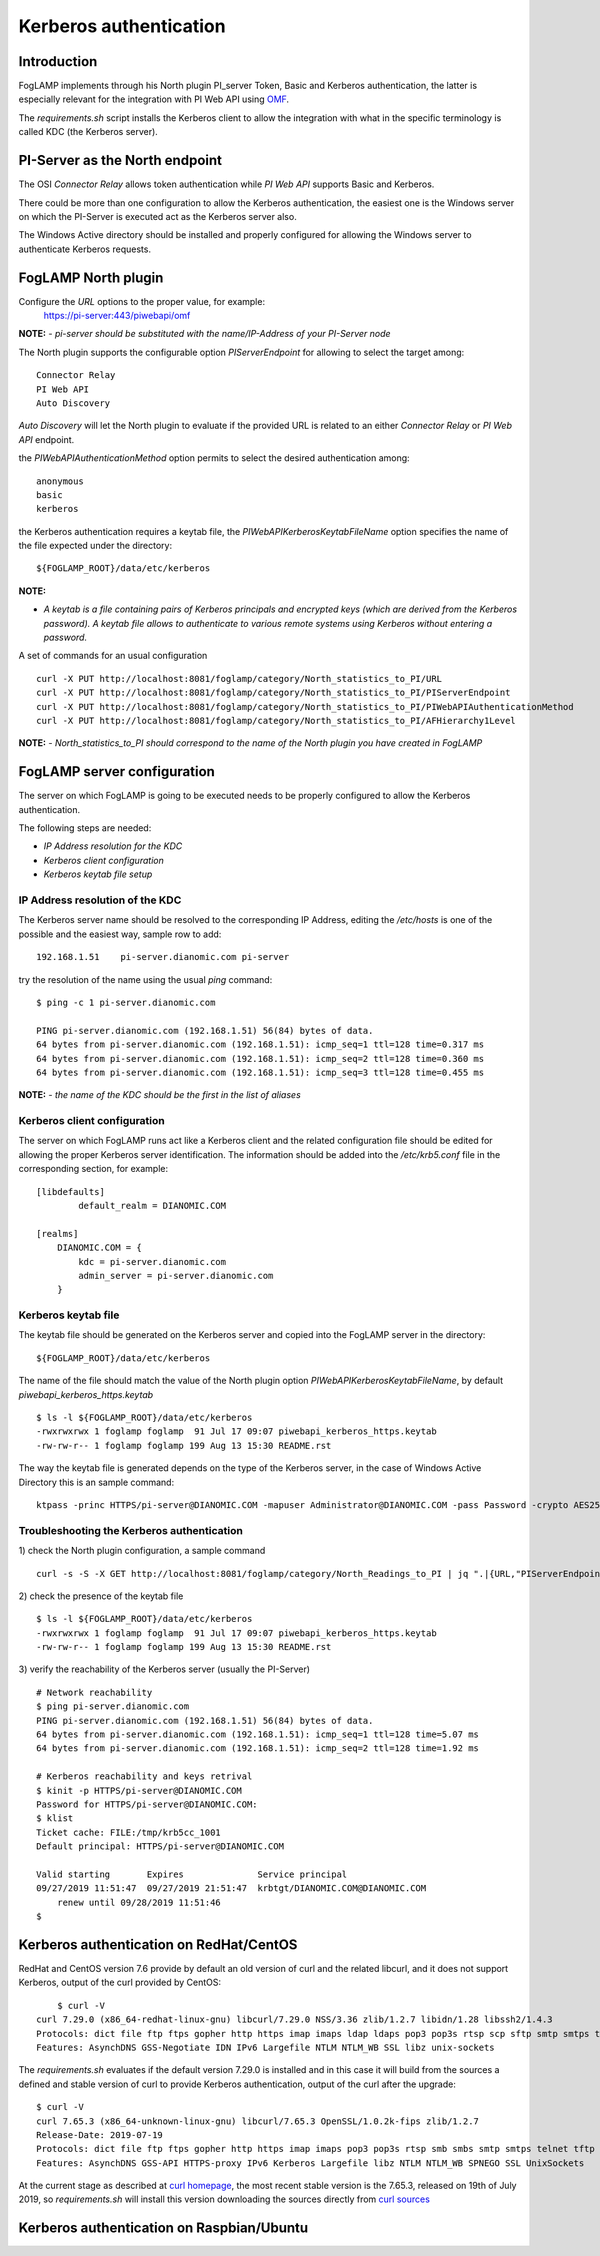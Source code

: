 .. |br| raw:: html

   <br />

.. Links
.. _curl homepage: https://curl.haxx.se/
.. _curl sources: https://github.com/curl/curl/releases
.. _OMF: https://omf-docs.readthedocs.io/en/v1.1/

***********************
Kerberos authentication
***********************

Introduction
============
FogLAMP implements through his North plugin PI_server Token, Basic and Kerberos authentication, the latter is especially relevant for the integration with PI Web API using `OMF`_.

The *requirements.sh* script installs the Kerberos client to allow the integration with what in the specific terminology is called KDC (the Kerberos server).

PI-Server as the North endpoint
===============================
The OSI *Connector Relay* allows token authentication while *PI Web API* supports Basic and Kerberos.

There could be more than one configuration to allow the Kerberos authentication,
the easiest one is the Windows server on which the PI-Server is executed act as the Kerberos server also.

The Windows Active directory should be installed and properly configured for allowing the Windows server to authenticate Kerberos requests.

FogLAMP North plugin
====================
Configure the *URL* options to the proper value, for example:
    https://pi-server:443/piwebapi/omf

**NOTE:**
- *pi-server should be substituted with the name/IP-Address of your PI-Server node*

The North plugin supports the configurable option *PIServerEndpoint* for allowing to select the target among:
::
	Connector Relay
	PI Web API
	Auto Discovery

*Auto Discovery* will let the North plugin to evaluate if the provided URL is related to an either *Connector Relay* or *PI Web API* endpoint.

the *PIWebAPIAuthenticationMethod* option permits to select the desired authentication among:
::
	anonymous
	basic
	kerberos

the Kerberos authentication requires a keytab file, the *PIWebAPIKerberosKeytabFileName* option specifies the name of the file expected under the
directory:
::
	${FOGLAMP_ROOT}/data/etc/kerberos

**NOTE:**

- *A keytab is a file containing pairs of Kerberos principals and encrypted keys (which are derived from the Kerberos password). A keytab file allows to authenticate to various remote systems using Kerberos without entering a password.*

A set of commands for an usual configuration
::
	curl -X PUT http://localhost:8081/foglamp/category/North_statistics_to_PI/URL                              -d '{ "value" : "https://pi-server:443/piwebapi/omf" }'
	curl -X PUT http://localhost:8081/foglamp/category/North_statistics_to_PI/PIServerEndpoint                 -d '{ "value" : "PI Web API" }'
	curl -X PUT http://localhost:8081/foglamp/category/North_statistics_to_PI/PIWebAPIAuthenticationMethod     -d '{ "value" : "kerberos" }'
	curl -X PUT http://localhost:8081/foglamp/category/North_statistics_to_PI/AFHierarchy1Level                -d '{ "value" : "foglamp_data_piwebapi_stat" }'

**NOTE:**
- *North_statistics_to_PI should correspond to the name of the North plugin you have created in FogLAMP*


FogLAMP server configuration
============================
The server on which FogLAMP is going to be executed needs to be properly configured to allow the Kerberos authentication.

The following steps are needed:

- *IP Address resolution for the KDC*

- *Kerberos client configuration*

- *Kerberos keytab file setup*

IP Address resolution of the KDC
--------------------------------
The Kerberos server name should be resolved to the corresponding IP Address, editing the */etc/hosts* is one of the possible and the easiest way, sample row to add:
::
	192.168.1.51    pi-server.dianomic.com pi-server

try the resolution of the name using the usual *ping* command:
::
	$ ping -c 1 pi-server.dianomic.com

	PING pi-server.dianomic.com (192.168.1.51) 56(84) bytes of data.
	64 bytes from pi-server.dianomic.com (192.168.1.51): icmp_seq=1 ttl=128 time=0.317 ms
	64 bytes from pi-server.dianomic.com (192.168.1.51): icmp_seq=2 ttl=128 time=0.360 ms
	64 bytes from pi-server.dianomic.com (192.168.1.51): icmp_seq=3 ttl=128 time=0.455 ms

**NOTE:**
- *the name of the KDC should be the first in the list of aliases*


Kerberos client configuration
-----------------------------
The server on which FogLAMP runs act like a Kerberos client and the related configuration file should be edited for allowing the proper Kerberos server identification.
The information should be added into the */etc/krb5.conf* file in the corresponding section, for example:
::
	[libdefaults]
		default_realm = DIANOMIC.COM

	[realms]
	    DIANOMIC.COM = {
	        kdc = pi-server.dianomic.com
	        admin_server = pi-server.dianomic.com
	    }

Kerberos keytab file
--------------------
The keytab file should be generated on the Kerberos server and copied into the FogLAMP server in the directory:
::
	${FOGLAMP_ROOT}/data/etc/kerberos

The name of the file should match the value of the North plugin option *PIWebAPIKerberosKeytabFileName*, by default *piwebapi_kerberos_https.keytab*
::
	$ ls -l ${FOGLAMP_ROOT}/data/etc/kerberos
	-rwxrwxrwx 1 foglamp foglamp  91 Jul 17 09:07 piwebapi_kerberos_https.keytab
	-rw-rw-r-- 1 foglamp foglamp 199 Aug 13 15:30 README.rst

The way the keytab file is generated depends on the type of the Kerberos server, in the case of Windows Active Directory this is an sample command:
::

	ktpass -princ HTTPS/pi-server@DIANOMIC.COM -mapuser Administrator@DIANOMIC.COM -pass Password -crypto AES256-SHA1 -ptype KRB5_NT_PRINCIPAL -out C:\Temp\piwebapi_kerberos_https.keytab


Troubleshooting the Kerberos authentication
--------------------------------------------
1) check the North plugin configuration, a sample command
::
    curl -s -S -X GET http://localhost:8081/foglamp/category/North_Readings_to_PI | jq ".|{URL,"PIServerEndpoint",PIWebAPIAuthenticationMethod,PIWebAPIKerberosKeytabFileName,AFHierarchy1Level}"

2) check the presence of the keytab file
::
	$ ls -l ${FOGLAMP_ROOT}/data/etc/kerberos
	-rwxrwxrwx 1 foglamp foglamp  91 Jul 17 09:07 piwebapi_kerberos_https.keytab
	-rw-rw-r-- 1 foglamp foglamp 199 Aug 13 15:30 README.rst

3) verify the reachability of the Kerberos server (usually the PI-Server)
::
    # Network reachability
    $ ping pi-server.dianomic.com
    PING pi-server.dianomic.com (192.168.1.51) 56(84) bytes of data.
    64 bytes from pi-server.dianomic.com (192.168.1.51): icmp_seq=1 ttl=128 time=5.07 ms
    64 bytes from pi-server.dianomic.com (192.168.1.51): icmp_seq=2 ttl=128 time=1.92 ms

    # Kerberos reachability and keys retrival
    $ kinit -p HTTPS/pi-server@DIANOMIC.COM
    Password for HTTPS/pi-server@DIANOMIC.COM:
    $ klist
    Ticket cache: FILE:/tmp/krb5cc_1001
    Default principal: HTTPS/pi-server@DIANOMIC.COM

    Valid starting       Expires              Service principal
    09/27/2019 11:51:47  09/27/2019 21:51:47  krbtgt/DIANOMIC.COM@DIANOMIC.COM
        renew until 09/28/2019 11:51:46
    $

Kerberos authentication on RedHat/CentOS
========================================
RedHat and CentOS version 7.6 provide by default an old version of curl and the related libcurl,
and it does not support Kerberos, output of the curl provided by CentOS:
::
	$ curl -V
    curl 7.29.0 (x86_64-redhat-linux-gnu) libcurl/7.29.0 NSS/3.36 zlib/1.2.7 libidn/1.28 libssh2/1.4.3
    Protocols: dict file ftp ftps gopher http https imap imaps ldap ldaps pop3 pop3s rtsp scp sftp smtp smtps telnet tftp
    Features: AsynchDNS GSS-Negotiate IDN IPv6 Largefile NTLM NTLM_WB SSL libz unix-sockets

The *requirements.sh* evaluates if the default version 7.29.0 is installed and in this case it will build from the sources
a defined and stable version of curl to provide Kerberos authentication, output of the curl after the upgrade:
::
    $ curl -V
    curl 7.65.3 (x86_64-unknown-linux-gnu) libcurl/7.65.3 OpenSSL/1.0.2k-fips zlib/1.2.7
    Release-Date: 2019-07-19
    Protocols: dict file ftp ftps gopher http https imap imaps pop3 pop3s rtsp smb smbs smtp smtps telnet tftp
    Features: AsynchDNS GSS-API HTTPS-proxy IPv6 Kerberos Largefile libz NTLM NTLM_WB SPNEGO SSL UnixSockets

At the current stage as described at `curl homepage`_, the most recent stable version is the 7.65.3, released on 19th of July 2019,
so *requirements.sh* will install this version downloading the sources directly from `curl sources`_



Kerberos authentication on Raspbian/Ubuntu
==========================================


